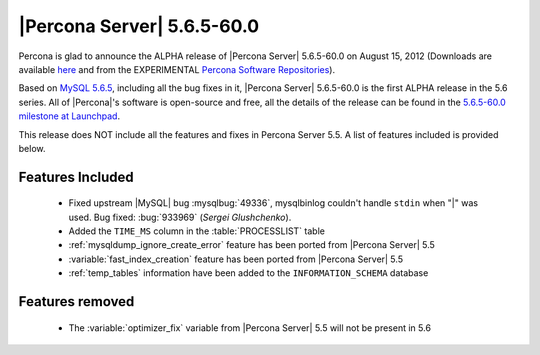 .. rn:: 5.6.5-60.0

============================
 |Percona Server| 5.6.5-60.0
============================

Percona is glad to announce the ALPHA release of |Percona Server| 5.6.5-60.0 on August 15, 2012 (Downloads are available `here <http://www.percona.com/downloads/Percona-Server-5.6/Percona-Server-5.6.5-60.0/>`_ and from the EXPERIMENTAL `Percona Software Repositories <http://www.percona.com/docs/wiki/repositories:start>`_).

Based on `MySQL 5.6.5 <http://dev.mysql.com/doc/refman/5.6/en/news-5-6-5.html>`_, including all the bug fixes in it, |Percona Server| 5.6.5-60.0 is the first ALPHA release in the 5.6 series. All of |Percona|'s software is open-source and free, all the details of the release can be found in the `5.6.5-60.0 milestone at Launchpad <https://launchpad.net/percona-server/+milestone/5.6.5-60.0>`_.

This release does NOT include all the features and fixes in Percona Server 5.5. A list of features included is provided below.

Features Included
=================

  * Fixed upstream |MySQL| bug :mysqlbug:`49336`, mysqlbinlog couldn't handle ``stdin`` when "|" was used. Bug fixed: :bug:`933969` (*Sergei Glushchenko*). 
  * Added the ``TIME_MS`` column in the :table:`PROCESSLIST` table
  * :ref:`mysqldump_ignore_create_error` feature has been ported from |Percona Server| 5.5
  * :variable:`fast_index_creation` feature has been ported from |Percona Server| 5.5
  * :ref:`temp_tables` information have been added to the ``INFORMATION_SCHEMA`` database

Features removed
================

  * The :variable:`optimizer_fix` variable from |Percona Server| 5.5 will not be present in 5.6
